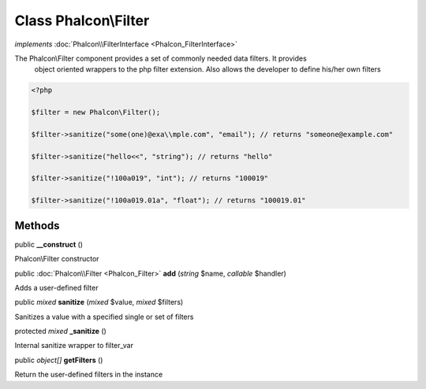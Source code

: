 Class **Phalcon\\Filter**
=========================

*implements* :doc:`Phalcon\\FilterInterface <Phalcon_FilterInterface>`

The Phalcon\\Filter component provides a set of commonly needed data filters. It provides object oriented wrappers to the php filter extension. Also allows the developer to define his/her own filters  

.. code-block:: php

    <?php

    $filter = new Phalcon\Filter();
    $filter->sanitize("some(one)@exa\\mple.com", "email"); // returns "someone@example.com"
    $filter->sanitize("hello<<", "string"); // returns "hello"
    $filter->sanitize("!100a019", "int"); // returns "100019"
    $filter->sanitize("!100a019.01a", "float"); // returns "100019.01"



Methods
---------

public  **__construct** ()

Phalcon\\Filter constructor



public :doc:`Phalcon\\Filter <Phalcon_Filter>`  **add** (*string* $name, *callable* $handler)

Adds a user-defined filter



public *mixed*  **sanitize** (*mixed* $value, *mixed* $filters)

Sanitizes a value with a specified single or set of filters



protected *mixed*  **_sanitize** ()

Internal sanitize wrapper to filter_var



public *object[]*  **getFilters** ()

Return the user-defined filters in the instance



